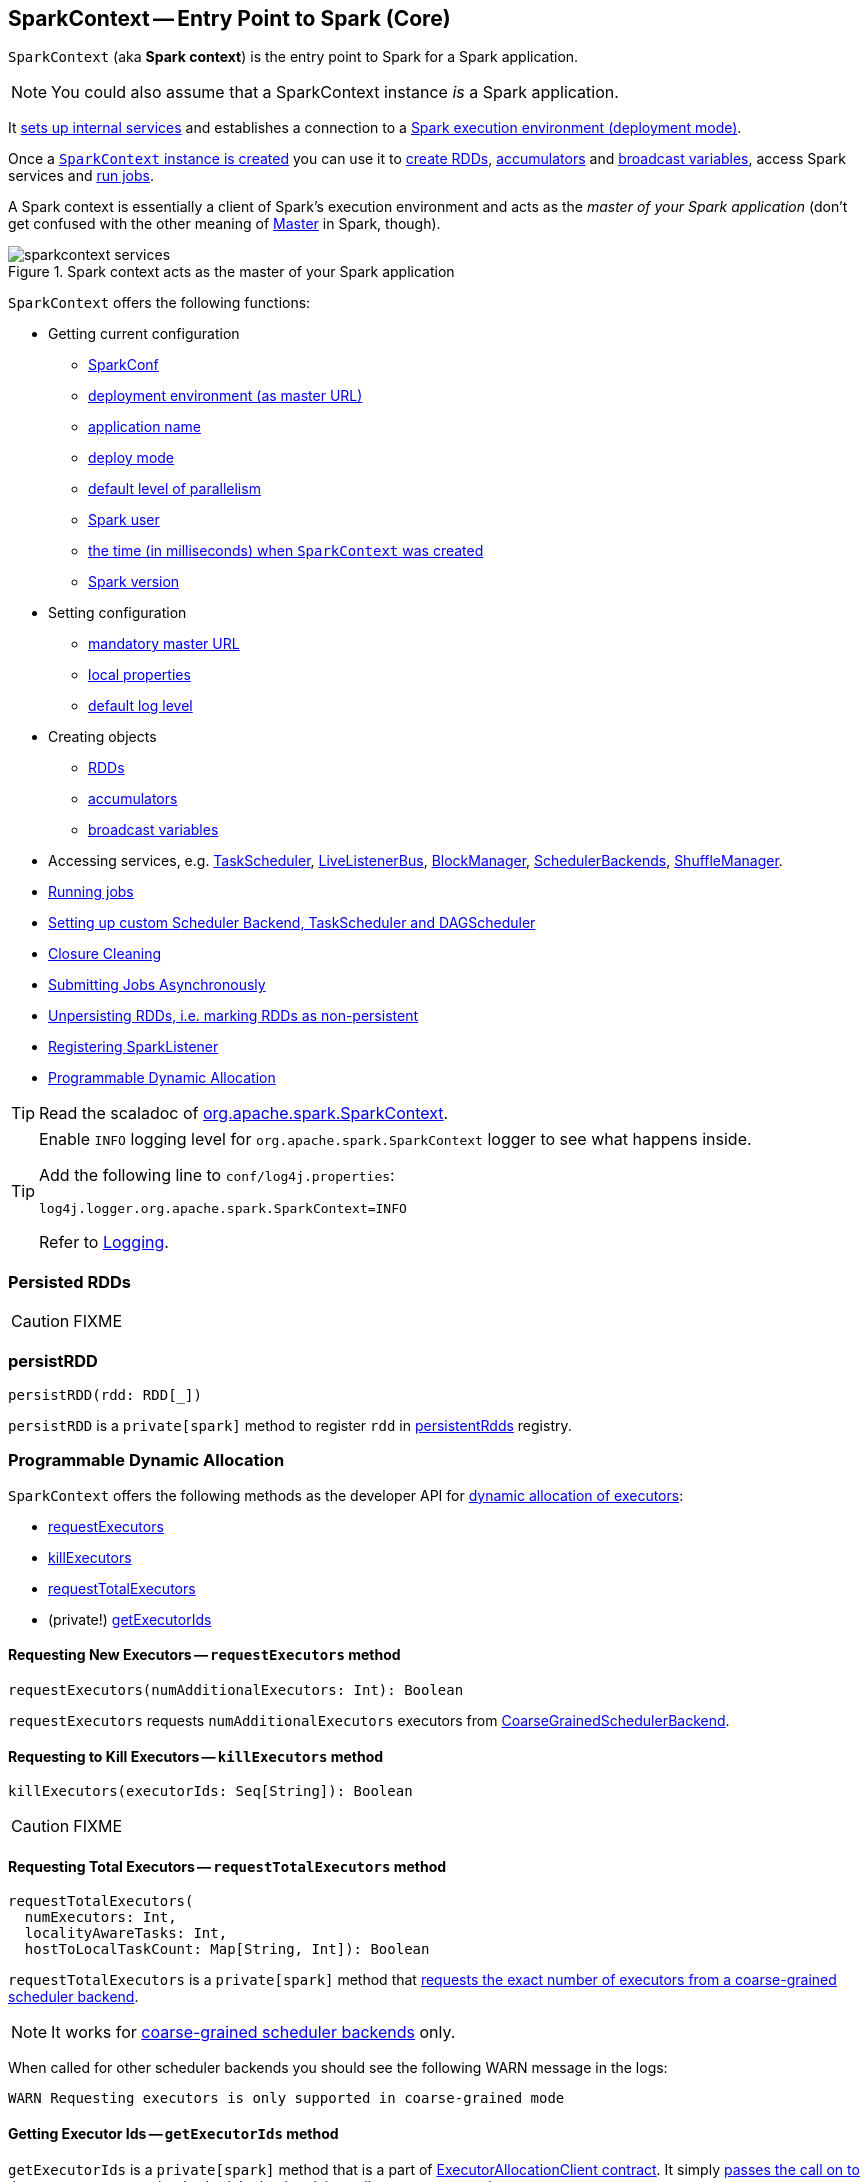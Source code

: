== [[SparkContext]] SparkContext -- Entry Point to Spark (Core)

`SparkContext` (aka *Spark context*) is the entry point to Spark for a Spark application.

NOTE: You could also assume that a SparkContext instance _is_ a Spark application.

It link:spark-sparkcontext-creating-instance-internals.adoc[sets up internal services] and establishes a connection to a link:spark-deployment-environments.adoc[Spark execution environment (deployment mode)].

Once a <<creating-instance, `SparkContext` instance is created>> you can use it to <<creating-rdds, create RDDs>>, <<creating-accumulators, accumulators>> and <<creating-broadcast-variables, broadcast variables>>, access Spark services and <<running-jobs, run jobs>>.

A Spark context is essentially a client of Spark's execution environment and acts as the _master of your Spark application_ (don't get confused with the other meaning of link:spark-master.adoc[Master] in Spark, though).

.Spark context acts as the master of your Spark application
image::diagrams/sparkcontext-services.png[align="center"]

`SparkContext` offers the following functions:

* Getting current configuration
** <<getConf, SparkConf>>
** <<master, deployment environment (as master URL)>>
** <<appName, application name>>
** <<deployMode, deploy mode>>
** <<defaultParallelism, default level of parallelism>>
** <<sparkUser, Spark user>>
** <<startTime, the time (in milliseconds) when `SparkContext` was created>>
** <<version, Spark version>>

* Setting configuration
** <<master-url, mandatory master URL>>
** <<setting-local-properties, local properties>>
** <<setting-default-log-level, default log level>>
* Creating objects
** <<creating-rdds, RDDs>>
** <<creating-accumulators, accumulators>>
** <<creating-broadcast-variables, broadcast variables>>
* Accessing services, e.g. link:spark-taskscheduler.adoc[TaskScheduler], link:spark-LiveListenerBus.adoc[LiveListenerBus], link:spark-blockmanager.adoc[BlockManager], link:spark-scheduler-backends.adoc[SchedulerBackends], link:spark-shuffle-manager.adoc[ShuffleManager].
* <<running-jobs, Running jobs>>
* <<custom-schedulers, Setting up custom Scheduler Backend, TaskScheduler and DAGScheduler>>
* <<closure-cleaning, Closure Cleaning>>
* <<submitJob, Submitting Jobs Asynchronously>>
* <<unpersist, Unpersisting RDDs, i.e. marking RDDs as non-persistent>>
* <<addSparkListener, Registering SparkListener>>
* <<dynamic-allocation, Programmable Dynamic Allocation>>

TIP: Read the scaladoc of  http://spark.apache.org/docs/latest/api/scala/index.html#org.apache.spark.SparkContext[org.apache.spark.SparkContext].

[TIP]
====
Enable `INFO` logging level for `org.apache.spark.SparkContext` logger to see what happens inside.

Add the following line to `conf/log4j.properties`:

```
log4j.logger.org.apache.spark.SparkContext=INFO
```

Refer to link:spark-logging.adoc[Logging].
====

=== [[persistentRdds]] Persisted RDDs

CAUTION: FIXME

=== [[persistRDD]] persistRDD

[source, scala]
----
persistRDD(rdd: RDD[_])
----

`persistRDD` is a `private[spark]` method to register `rdd` in <<persistentRdds, persistentRdds>> registry.

=== [[dynamic-allocation]] Programmable Dynamic Allocation

`SparkContext` offers the following methods as the developer API for link:spark-dynamic-allocation.adoc[dynamic allocation of executors]:

* <<requestExecutors, requestExecutors>>
* <<killExecutors, killExecutors>>
* <<requestTotalExecutors, requestTotalExecutors>>
* (private!) <<getExecutorIds, getExecutorIds>>

==== [[requestExecutors]] Requesting New Executors -- `requestExecutors` method

[source, scala]
----
requestExecutors(numAdditionalExecutors: Int): Boolean
----

`requestExecutors` requests `numAdditionalExecutors` executors from link:spark-scheduler-backends-coarse-grained.adoc[CoarseGrainedSchedulerBackend].

==== [[killExecutors]] Requesting to Kill Executors -- `killExecutors` method

[source, scala]
----
killExecutors(executorIds: Seq[String]): Boolean
----

CAUTION: FIXME

==== [[requestTotalExecutors]] Requesting Total Executors -- `requestTotalExecutors` method

[source, scala]
----
requestTotalExecutors(
  numExecutors: Int,
  localityAwareTasks: Int,
  hostToLocalTaskCount: Map[String, Int]): Boolean
----

`requestTotalExecutors` is a `private[spark]` method that link:spark-scheduler-backends-coarse-grained.adoc#requestTotalExecutors[requests the exact number of executors from a coarse-grained scheduler backend].

NOTE: It works for link:spark-scheduler-backends-coarse-grained.adoc[coarse-grained scheduler backends] only.

When called for other scheduler backends you should see the following WARN message in the logs:

```
WARN Requesting executors is only supported in coarse-grained mode
```

==== [[getExecutorIds]] Getting Executor Ids -- `getExecutorIds` method

`getExecutorIds` is a `private[spark]` method that is a part of link:spark-service-ExecutorAllocationClient.adoc[ExecutorAllocationClient contract]. It simply link:spark-scheduler-backends-coarse-grained.adoc#getExecutorIds[passes the call on to the current coarse-grained scheduler backend, i.e. calls `getExecutorIds`].

NOTE: It works for link:spark-scheduler-backends-coarse-grained.adoc[coarse-grained scheduler backends] only.

When called for other scheduler backends you should see the following WARN message in the logs:

```
WARN Requesting executors is only supported in coarse-grained mode
```

CAUTION: FIXME Why does SparkContext implement the method for coarse-grained scheduler backends? Why doesn't SparkContext throw an exception when the method is called? Nobody seems to be using it (!)

=== [[creating-instance]] Creating SparkContext

You can create a `SparkContext` instance with or without creating a link:spark-configuration.adoc[SparkConf] object first.

NOTE: You may want to read link:spark-sparkcontext-creating-instance-internals.adoc[Inside Creating SparkContext] to learn what happens behind the scenes when `SparkContext` is created.

==== [[getOrCreate]] Getting Existing or Creating New SparkContext (getOrCreate methods)

[source, scala]
----
getOrCreate(): SparkContext
getOrCreate(conf: SparkConf): SparkContext
----

`SparkContext.getOrCreate` methods allow you to get the existing `SparkContext` or create a new one.

[source, scala]
----
import org.apache.spark.SparkContext
val sc = SparkContext.getOrCreate()

// Using an explicit SparkConf object
import org.apache.spark.SparkConf
val conf = new SparkConf()
  .setMaster("local[*]")
  .setAppName("SparkMe App")
val sc = SparkContext.getOrCreate(conf)
----

The no-param `getOrCreate` method requires that the two mandatory Spark settings - <<master, master>> and <<appName, application name>> - are specified using link:spark-submit.adoc[spark-submit].

==== [[constructors]] Constructors

[source, scala]
----
SparkContext()
SparkContext(conf: SparkConf)
SparkContext(master: String, appName: String, conf: SparkConf)
SparkContext(
  master: String,
  appName: String,
  sparkHome: String = null,
  jars: Seq[String] = Nil,
  environment: Map[String, String] = Map())
----

You can create a `SparkContext` instance using the four constructors.

[source, scala]
----
import org.apache.spark.SparkConf
val conf = new SparkConf()
  .setMaster("local[*]")
  .setAppName("SparkMe App")

import org.apache.spark.SparkContext
val sc = new SparkContext(conf)
----

When a Spark context starts up you should see the following INFO in the logs (amongst the other messages that come from the Spark services):

```
INFO SparkContext: Running Spark version 2.0.0-SNAPSHOT
```

NOTE: Only one SparkContext may be running in a single JVM (check out https://issues.apache.org/jira/browse/SPARK-2243[SPARK-2243 Support multiple SparkContexts in the same JVM]). Sharing access to a SparkContext in the JVM is the solution to share data within Spark (without relying on other means of data sharing using external data stores).

=== [[getConf]] Getting Current SparkConf (getConf method)

[source, scala]
----
getConf: SparkConf
----

`getConf` returns the current link:spark-configuration.adoc[SparkConf].

NOTE: Changing the `SparkConf` object does not change the current configuration (as the method returns a copy).

=== [[master]][[master-url]] Getting Deployment Environment (master method)

[source, scala]
----
master: String
----

`master` method returns the current value of link:spark-configuration.adoc#spark.master[spark.master] which is the link:spark-deployment-environments.adoc[deployment environment] in use.

=== [[appName]] Getting Application Name (appName method)

[source, scala]
----
appName: String
----

`appName` returns the value of the mandatory link:spark-configuration.adoc#spark.app.name[spark.app.name] setting.

NOTE: It is used in link:spark-standalone.adoc#SparkDeploySchedulerBackend[SparkDeploySchedulerBackend (to create a ApplicationDescription when it starts)], for link:spark-webui.adoc#SparkUI-createLiveUI[SparkUI.createLiveUI] (when link:spark-webui.adoc#spark_ui_enabled[spark.ui.enabled] is enabled), when `postApplicationStart` is executed, and for Mesos and checkpointing in Spark Streaming.

=== [[deployMode]] Getting Deploy Mode (deployMode method)

[source,scala]
----
deployMode: String
----

`deployMode` returns the current value of link:spark-deploy-mode.adoc[spark.submit.deployMode] setting or `client` if not set.

=== [[getSchedulingMode]] Getting Scheduling Mode (getSchedulingMode method)

[source, scala]
----
getSchedulingMode: SchedulingMode.SchedulingMode
----

`getSchedulingMode` returns the current link:spark-taskscheduler-schedulingmode.adoc[Scheduling Mode].

=== [[getPoolForName]] Getting Schedulable (Pool) by Name (getPoolForName method)

[source, scala]
----
getPoolForName(pool: String): Option[Schedulable]
----

`getPoolForName` returns a link:spark-taskscheduler-schedulable.adoc[Schedulable] by the `pool` name, if one exists.

NOTE: `getPoolForName` is part of the Developer's API and may change in the future.

Internally, it requests the link:spark-taskscheduler.adoc#rootPool[TaskScheduler for the root pool] and link:spark-taskscheduler-pool.adoc#schedulableNameToSchedulable[looks up the `Schedulable` by the `pool` name].

It is exclusively used to link:spark-webui-PoolPage.adoc[show pool details in web UI (for a stage)].

=== [[getAllPools]] Getting All Pools (getAllPools method)

[source, scala]
----
getAllPools: Seq[Schedulable]
----

`getAllPools` collects the link:spark-taskscheduler-pool.adoc[Pools] in link:spark-taskscheduler.adoc#contract[TaskScheduler.rootPool].

NOTE: `TaskScheduler.rootPool` is part of the link:spark-taskscheduler.adoc#contract[TaskScheduler Contract].

NOTE: `getAllPools` is part of the Developer's API.

CAUTION: FIXME Where is the method used?

NOTE: `getAllPools` is used to calculate pool names for link:spark-webui-AllStagesPage.adoc#pool-names[Stages tab in web UI] with FAIR scheduling mode used.

=== [[defaultParallelism]] Computing Default Level of Parallelism

*Default level of parallelism* is the number of link:spark-rdd-partitions.adoc[partitions] in RDDs when created without specifying them explicitly by a user.

It is used for the methods like `SparkContext.parallelize`, `SparkContext.range` and `SparkContext.makeRDD` (as well as link:spark-streaming/spark-streaming.adoc[Spark Streaming]'s `DStream.countByValue` and `DStream.countByValueAndWindow` and few other places). It is also used to instantiate link:spark-rdd-partitions.adoc#HashPartitioner[HashPartitioner] or for the minimum number of partitions in link:spark-rdd-hadooprdd.adoc[HadoopRDDs].

Internally, `defaultParallelism` relays requests for the default level of parallelism to link:spark-taskscheduler.adoc#defaultParallelism[TaskScheduler] (it is a part of its contract).

=== [[version]] Getting Spark Version

[source, scala]
----
version: String
----

`version` returns the Spark version this `SparkContext` uses.

=== [[setting-local-properties]][[setLocalProperty]] Setting Local Properties

[source, scala]
----
setLocalProperty(key: String, value: String): Unit
----

`setLocalProperty` sets a local thread-scoped `key` property to `value`.

[source, scala]
----
sc.setLocalProperty("spark.scheduler.pool", "myPool")
----

The goal of the local property concept is to differentiate between or group jobs submitted from different threads by local properties.

NOTE: It is used to link:spark-taskscheduler-FairSchedulableBuilder.adoc#spark.scheduler.pool[group jobs into pools in FAIR job scheduler by spark.scheduler.pool per-thread property] and in link:spark-sql-SQLExecution.adoc#withNewExecutionId[SQLExecution.withNewExecutionId Helper Methods]

If `value` is `null` the `key` property is removed the `key` from the local properties

[source, scala]
----
sc.setLocalProperty("spark.scheduler.pool", null)
----

A common use case for the local property concept is to set a local property in a thread, say link:spark-taskscheduler-FairSchedulableBuilder.adoc[spark.scheduler.pool], after which all jobs submitted within the thread will be grouped, say into a pool by FAIR job scheduler.

[source, scala]
----
val rdd = sc.parallelize(0 to 9)

sc.setLocalProperty("spark.scheduler.pool", "myPool")

// these two jobs (one per action) will run in the myPool pool
rdd.count
rdd.collect

sc.setLocalProperty("spark.scheduler.pool", null)

// this job will run in the default pool
rdd.count
----

=== [[makeRDD]] SparkContext.makeRDD

CAUTION: FIXME

=== [[submitJob]] Submitting Jobs Asynchronously

`SparkContext.submitJob` submits a job in an asynchronous, non-blocking way (using link:spark-dagscheduler.adoc#submitJob[DAGScheduler.submitJob] method).

It cleans the `processPartition` input function argument and returns an instance of link:spark-rdd-actions.adoc#FutureAction[SimpleFutureAction] that holds the link:link:spark-dagscheduler.adoc#JobWaiter[JobWaiter] instance (it has received from `DAGScheduler.submitJob`).

CAUTION: FIXME What are `resultFunc`?

It is used in:

* link:spark-rdd-actions.adoc#AsyncRDDActions[AsyncRDDActions] methods
* link:spark-streaming/spark-streaming.adoc[Spark Streaming] for link:spark-streaming/spark-streaming-receivertracker.adoc#ReceiverTrackerEndpoint-startReceiver[ReceiverTrackerEndpoint.startReceiver]

=== [[spark-configuration]] Spark Configuration

CAUTION: FIXME

=== [[sparkcontext-and-rdd]] SparkContext and RDDs

You use a Spark context to create RDDs (see <<creating-rdds, Creating RDD>>).

When an RDD is created, it belongs to and is completely owned by the Spark context it originated from. RDDs can't by design be shared between SparkContexts.

.A Spark context creates a living space for RDDs.
image::diagrams/sparkcontext-rdds.png[align="center"]

=== [[creating-rdds]][[parallelize]] Creating RDD

`SparkContext` allows you to create many different RDDs from input sources like:

* Scala's collections, i.e. `sc.parallelize(0 to 100)`
* local or remote filesystems, i.e. `sc.textFile("README.md")`
* Any Hadoop `InputSource` using `sc.newAPIHadoopFile`

Read link:spark-rdd.adoc#creating-rdds[Creating RDDs] in link:spark-rdd.adoc[RDD - Resilient Distributed Dataset].

=== [[unpersist]] Unpersisting RDDs (Marking RDDs as non-persistent)

It removes an RDD from the master's link:spark-blockmanager.adoc[Block Manager] (calls `removeRdd(rddId: Int, blocking: Boolean)`) and the internal <<persistentRdds, persistentRdds>> mapping.

It finally posts link:spark-SparkListener.adoc#SparkListenerUnpersistRDD[SparkListenerUnpersistRDD] message to `listenerBus`.

=== [[setCheckpointDir]] Setting Checkpoint Directory (setCheckpointDir method)

[source, scala]
----
setCheckpointDir(directory: String)
----

`setCheckpointDir` method is used to set up the checkpoint directory...FIXME

CAUTION: FIXME

=== [[register]] Registering Custom Accumulators (register methods)

[source, scala]
----
register(acc: AccumulatorV2[_, _]): Unit
register(acc: AccumulatorV2[_, _], name: String): Unit
----

`register` registers the `acc` link:spark-accumulators.adoc[accumulator]. You can optionally give an accumulator a `name`.

TIP: You can create built-in accumulators for longs, doubles, and collection types using <<creating-accumulators, specialized methods>>.

Internally, link:spark-accumulators.adoc#register[`register` registers the `SparkContext` to the accumulator].

=== [[creating-accumulators]][[longAccumulator]][[doubleAccumulator]][[collectionAccumulator]] Creating Built-In Accumulators

[source, scala]
----
longAccumulator: LongAccumulator
longAccumulator(name: String): LongAccumulator
doubleAccumulator: DoubleAccumulator
doubleAccumulator(name: String): DoubleAccumulator
collectionAccumulator[T]: CollectionAccumulator[T]
collectionAccumulator[T](name: String): CollectionAccumulator[T]
----

You can use `longAccumulator`, `doubleAccumulator` or `collectionAccumulator` to create and register link:spark-accumulators.adoc[accumulators] for simple and collection values.

`longAccumulator` returns link:spark-accumulators.adoc#LongAccumulator[LongAccumulator] with the zero value `0`.

`doubleAccumulator` returns link:spark-accumulators.adoc#DoubleAccumulator[DoubleAccumulator] with the zero value `0.0`.

`collectionAccumulator` returns link:spark-accumulators.adoc#CollectionAccumulator[CollectionAccumulator] with the zero value `java.util.List[T]`.

[source, scala]
----
scala> val acc = sc.longAccumulator
acc: org.apache.spark.util.LongAccumulator = LongAccumulator(id: 0, name: None, value: 0)

scala> val counter = sc.longAccumulator("counter")
counter: org.apache.spark.util.LongAccumulator = LongAccumulator(id: 1, name: Some(counter), value: 0)

scala> counter.value
res0: Long = 0

scala> sc.parallelize(0 to 9).foreach(n => counter.add(n))

scala> counter.value
res3: Long = 45
----

The `name` input parameter allows you to give a name to an accumulator and have it displayed in link:spark-webui-StagePage.adoc#accumulators[Spark UI] (under Stages tab for a given stage).

.Accumulators in the Spark UI
image::images/spark-webui-accumulators.png[align="center"]

TIP: You can register custom accumulators using <<register, register>> methods.

=== [[broadcast]][[creating-broadcast-variables]] Creating Broadcast Variables

[source, scala]
----
broadcast[T](value: T): Broadcast[T]
----

`broadcast` method creates a link:spark-broadcast.adoc[broadcast variable] that is a shared memory with `value` on all Spark executors.

```
scala> val hello = sc.broadcast("hello")
hello: org.apache.spark.broadcast.Broadcast[String] = Broadcast(0)
```

Spark transfers the value to Spark executors _once_, and tasks can share it without incurring repetitive network transmissions when requested multiple times.

.Broadcasting a value to executors
image::images/sparkcontext-broadcast-executors.png[align="center"]

When a broadcast value is created the following INFO message appears in the logs:

```
INFO SparkContext: Created broadcast [id] from broadcast at <console>:25
```

[NOTE]
====
Spark does not support broadcasting RDDs.

```
scala> sc.broadcast(sc.range(0, 10))
java.lang.IllegalArgumentException: requirement failed: Can not directly broadcast RDDs; instead, call collect() and broadcast the result.
  at scala.Predef$.require(Predef.scala:224)
  at org.apache.spark.SparkContext.broadcast(SparkContext.scala:1392)
  ... 48 elided
```
====

Once created, the broadcast variable (and other blocks) are displayed per executor and the driver in web UI (under link:spark-webui-executors.adoc[Executors tab]).

.Broadcast Variables In web UI's Executors Tab
image::images/spark-broadcast-webui-executors-rdd-blocks.png[align="center"]

=== [[jars]] Distribute JARs to workers

The jar you specify with `SparkContext.addJar` will be copied to all the worker nodes.

The configuration setting `spark.jars` is a comma-separated list of jar paths to be included in all tasks executed from this SparkContext. A path can either be a local file, a file in HDFS (or other Hadoop-supported filesystems), an HTTP, HTTPS or FTP URI, or `local:/path` for a file on every worker node.

```
scala> sc.addJar("build.sbt")
15/11/11 21:54:54 INFO SparkContext: Added JAR build.sbt at http://192.168.1.4:49427/jars/build.sbt with timestamp 1447275294457
```

CAUTION: FIXME Why is HttpFileServer used for addJar?

=== SparkContext as the global configuration for services

SparkContext keeps track of:

* shuffle ids using `nextShuffleId` internal field for link:spark-dagscheduler-ShuffleMapStage.adoc[registering shuffle dependencies] to link:spark-shuffle-manager.adoc[Shuffle Service].

=== [[runJob]][[running-jobs]] Running Jobs (runJob methods)

[source, scala]
----
runJob[T, U](
  rdd: RDD[T],
  func: (TaskContext, Iterator[T]) => U,
  partitions: Seq[Int],
  resultHandler: (Int, U) => Unit): Unit
runJob[T, U](
  rdd: RDD[T],
  func: (TaskContext, Iterator[T]) => U,
  partitions: Seq[Int]): Array[U]
runJob[T, U](
  rdd: RDD[T],
  func: Iterator[T] => U,
  partitions: Seq[Int]): Array[U]
runJob[T, U](rdd: RDD[T], func: (TaskContext, Iterator[T]) => U): Array[U]
runJob[T, U](rdd: RDD[T], func: Iterator[T] => U): Array[U]
runJob[T, U](
  rdd: RDD[T],
  processPartition: (TaskContext, Iterator[T]) => U,
  resultHandler: (Int, U) => Unit)
runJob[T, U: ClassTag](
  rdd: RDD[T],
  processPartition: Iterator[T] => U,
  resultHandler: (Int, U) => Unit)
----

link:spark-rdd.adoc#actions[RDD actions] in Spark run link:spark-dagscheduler-jobs.adoc[jobs] using one of `runJob` methods. It executes a function on one or many partitions of a RDD to produce a collection of values per partition.

TIP: For some actions, e.g. `first()` and `lookup()`, there is no need to compute all the partitions of the RDD in a job. And Spark knows it.

[source,scala]
----
import org.apache.spark.TaskContext

scala> sc.runJob(lines, (t: TaskContext, i: Iterator[String]) => 1) // <1>
res0: Array[Int] = Array(1, 1)  // <2>
----
<1> Run a job using `runJob` on `lines` RDD with a function that returns 1 for every partition (of `lines` RDD).
<2> What can you say about the number of partitions of the `lines` RDD? Is your result `res0` different than mine? Why?

TIP: Read about `TaskContext` in link:spark-taskscheduler-taskcontext.adoc[TaskContext].

Running a job is essentially executing a `func` function on all or a subset of partitions in an `rdd` RDD and returning the result as an array (with elements being the results per partition).

When executed, `runJob` prints out the following INFO message:

```
INFO Starting job: ...
```

And it follows up on link:spark-rdd-lineage.adoc#spark.logLineage[spark.logLineage] and then hands over the execution to link:spark-dagscheduler.adoc#runJob[DAGScheduler.runJob].

.Executing action
image::images/spark-runjob.png[align="center"]

Before the method finishes, it does link:spark-rdd-checkpointing.adoc[checkpointing] and posts `JobSubmitted` event (see <<event-loop, Event loop>>).

[CAUTION]
====
Spark can only run jobs when a Spark context is available and active, i.e. started. See <<stopping, Stopping Spark context>>.

Since SparkContext runs inside a Spark driver, i.e. a Spark application, it must be alive to run jobs.
====

=== [[stop]][[stopping]] Stopping SparkContext (stop method)

[source, scala]
----
stop(): Unit
----

You can stop a `SparkContext` using `stop` method. Stopping a Spark context stops the link:spark-sparkenv.adoc[Spark Runtime Environment] and shuts down the entire Spark application (see link:spark-anatomy-spark-application.adoc[Anatomy of Spark Application]).

Calling `stop` many times leads to the following INFO message in the logs:

```
INFO SparkContext: SparkContext already stopped.
```

An attempt to use a stopped SparkContext's services will result in `java.lang.IllegalStateException: SparkContext has been shutdown`.

[source, scala]
----
scala> sc.stop

scala> sc.parallelize(0 to 5)
java.lang.IllegalStateException: Cannot call methods on a stopped SparkContext.
----

When a SparkContext is being stopped, it does the following:

* Posts a application end event link:spark-SparkListener.adoc#SparkListenerApplicationEnd[SparkListenerApplicationEnd] to link:spark-LiveListenerBus.adoc[LiveListenerBus]
* Stops link:spark-webui.adoc[web UI]
* Requests link:spark-metrics.adoc[MetricSystem] to report metrics from all registered sinks (using `MetricsSystem.report()`)
* `metadataCleaner.cancel()`
* Stops link:spark-service-contextcleaner.adoc[ContextCleaner]
* Stops link:spark-service-executor-allocation-manager.adoc[ExecutorAllocationManager]
* Stops link:spark-dagscheduler.adoc[DAGScheduler]
* Stops link:spark-LiveListenerBus.adoc[LiveListenerBus]
* Stops link:spark-scheduler-listeners-eventlogginglistener.adoc[EventLoggingListener]
* Stops link:spark-sparkcontext-HeartbeatReceiver.adoc[HeartbeatReceiver]
* Stops optional <<ConsoleProgressBar, ConsoleProgressBar>>
* It clears the reference to TaskScheduler (i.e. `_taskScheduler` is `null`)
* Stops link:spark-sparkenv.adoc[SparkEnv] and calls `SparkEnv.set(null)`

CAUTION: FIXME `SparkEnv.set(null)` what is this doing?

* It clears link:yarn/spark-yarn-client.adoc#SPARK_YARN_MODE[SPARK_YARN_MODE flag].

* It calls `SparkContext.clearActiveContext()`.

CAUTION: FIXME What is `SparkContext.clearActiveContext()` doing?

If all went fine till now you should see the following INFO message in the logs:

```
INFO SparkContext: Successfully stopped SparkContext
```

=== [[addSparkListener]] Registering SparkListener -- `addSparkListener` method

[source, scala]
----
addSparkListener(listener: SparkListenerInterface): Unit
----

You can register a custom link:spark-SparkListener.adoc#SparkListenerInterface[SparkListenerInterface] using `addSparkListener` method

NOTE: You can also register custom listeners using link:spark-LiveListenerBus.adoc#spark_extraListeners[spark.extraListeners] setting.

=== [[custom-schedulers]] Custom SchedulerBackend, TaskScheduler and DAGScheduler

By default, SparkContext uses (`private[spark]` class) `org.apache.spark.scheduler.DAGScheduler`, but you can develop your own custom DAGScheduler implementation, and use (`private[spark]`) `SparkContext.dagScheduler_=(ds: DAGScheduler)` method to assign yours.

It is also applicable to `SchedulerBackend` and `TaskScheduler` using `schedulerBackend_=(sb: SchedulerBackend)` and `taskScheduler_=(ts: TaskScheduler)` methods, respectively.

CAUTION: FIXME Make it an advanced exercise.

=== [[events]] Events

When a Spark context starts, it triggers link:spark-SparkListener.adoc#SparkListenerEnvironmentUpdate[SparkListenerEnvironmentUpdate] and link:spark-SparkListener.adoc#SparkListenerApplicationStart[SparkListenerApplicationStart] messages.

Refer to the section <<creating-instance, SparkContext's initialization>>.

=== [[setLogLevel]][[setting-default-log-level]] Setting Default Log Level (setLogLevel method)

[source, scala]
----
setLogLevel(logLevel: String)
----

`setLogLevel` allows you to set the root logging level in a Spark application, e.g. link:spark-shell.adoc[Spark shell].

Internally, `setLogLevel` calls `org.apache.log4j.Level.toLevel(logLevel)` and `org.apache.log4j.Logger.getRootLogger().setLevel(l)`.

=== [[SparkStatusTracker]] SparkStatusTracker

`SparkStatusTracker` requires a Spark context to work. It is created as part of <<creating-instance, SparkContext's initialization>>.

SparkStatusTracker is only used by <<ConsoleProgressBar, ConsoleProgressBar>>.

=== [[ConsoleProgressBar]] ConsoleProgressBar

`ConsoleProgressBar` shows the progress of active stages in console (to `stderr`). It polls the status of stages from <<SparkStatusTracker, SparkStatusTracker>> periodically and prints out active stages with more than one task. It keeps overwriting itself to hold in one line for at most 3 first concurrent stages at a time.

```
[Stage 0:====>          (316 + 4) / 1000][Stage 1:>                (0 + 0) / 1000][Stage 2:>                (0 + 0) / 1000]]]
```

The progress includes the stage's id, the number of completed, active, and total tasks.

It is useful when you `ssh` to workers and want to see the progress of active stages.

It is only instantiated if the value of the boolean property `spark.ui.showConsoleProgress` (default: `true`) is `true` and the log level of `org.apache.spark.SparkContext` logger is `WARN` or higher (refer to link:spark-logging.adoc[Logging]).

[source, scala]
----
import org.apache.log4j._
Logger.getLogger("org.apache.spark.SparkContext").setLevel(Level.WARN)
----

To print the progress nicely ConsoleProgressBar uses `COLUMNS` environment variable to know the width of the terminal. It assumes `80` columns.

The progress bar prints out the status after a stage has ran at least `500ms`, every `200ms` (the values are not configurable).

See the progress bar in Spark shell with the following:

[source]
----
$ ./bin/spark-shell --conf spark.ui.showConsoleProgress=true  # <1>

scala> sc.setLogLevel("OFF")  // <2>

scala> Logger.getLogger("org.apache.spark.SparkContext").setLevel(Level.WARN)  // <3>

scala> sc.parallelize(1 to 4, 4).map { n => Thread.sleep(500 + 200 * n); n }.count  // <4>
[Stage 2:>                                                          (0 + 4) / 4]
[Stage 2:==============>                                            (1 + 3) / 4]
[Stage 2:=============================>                             (2 + 2) / 4]
[Stage 2:============================================>              (3 + 1) / 4]
----
<1> Make sure `spark.ui.showConsoleProgress` is `true`. It is by default.
<2> Disable (`OFF`) the root logger (that includes Spark's logger)
<3> Make sure `org.apache.spark.SparkContext` logger is at least `WARN`.
<4> Run a job with 4 tasks with 500ms initial sleep and 200ms sleep chunks to see the progress bar.

https://youtu.be/uEmcGo8rwek[Watch the short video] that show ConsoleProgressBar in action.

You may want to use the following example to see the progress bar in full glory - all 3 concurrent stages in console (borrowed from https://github.com/apache/spark/pull/3029#issuecomment-63244719[a comment to [SPARK-4017\] show progress bar in console #3029]):

```
> ./bin/spark-shell
scala> val a = sc.makeRDD(1 to 1000, 10000).map(x => (x, x)).reduceByKey(_ + _)
scala> val b = sc.makeRDD(1 to 1000, 10000).map(x => (x, x)).reduceByKey(_ + _)
scala> a.union(b).count()
```

=== [[closure-cleaning]] Closure Cleaning (clean method)

Every time an action is called, Spark cleans up the closure, i.e. the body of the action, before it is serialized and sent over the wire to executors.

SparkContext comes with `clean(f: F, checkSerializable: Boolean = true)` method that does this. It in turn calls `ClosureCleaner.clean` method.

Not only does `ClosureCleaner.clean` method clean the closure, but also does it transitively, i.e. referenced closures are cleaned transitively.

A closure is considered serializable as long as it does not explicitly reference unserializable objects. It does so by traversing the hierarchy of enclosing closures and null out any references that are not actually used by the starting closure.

[TIP]
====
Enable `DEBUG` logging level for `org.apache.spark.util.ClosureCleaner` logger to see what happens inside the class.

Add the following line to `conf/log4j.properties`:

```
log4j.logger.org.apache.spark.util.ClosureCleaner=DEBUG
```

Refer to link:spark-logging.adoc[Logging].
====

With `DEBUG` logging level you should see the following messages in the logs:

```
+++ Cleaning closure [func] ([func.getClass.getName]) +++
 + declared fields: [declaredFields.size]
     [field]
 ...
+++ closure [func] ([func.getClass.getName]) is now cleaned +++
```

Serialization is verified using a new instance of `Serializer` (as link:spark-sparkenv.adoc#closureSerializer[closure Serializer]). Refer to link:spark-serialization.adoc[Serialization].

CAUTION: FIXME an example, please.

=== [[hadoopConfiguration]] Hadoop Configuration

While a <<creating-instance, `SparkContext` is being created>>, so is a Hadoop configuration (as an instance of https://hadoop.apache.org/docs/current/api/org/apache/hadoop/conf/Configuration.html[org.apache.hadoop.conf.Configuration] that is available as `_hadoopConfiguration`).

NOTE: link:varia/spark-hadoop.adoc#SparkHadoopUtil[SparkHadoopUtil.get.newConfiguration] is used.

If a SparkConf is provided it is used to build the configuration as described. Otherwise, the default `Configuration` object is returned.

If `AWS_ACCESS_KEY_ID` and `AWS_SECRET_ACCESS_KEY` are both available, the following settings are set for the Hadoop configuration:

* `fs.s3.awsAccessKeyId`, `fs.s3n.awsAccessKeyId`, `fs.s3a.access.key` are set to the value of `AWS_ACCESS_KEY_ID`
* `fs.s3.awsSecretAccessKey`, `fs.s3n.awsSecretAccessKey`, and `fs.s3a.secret.key` are set to the value of `AWS_SECRET_ACCESS_KEY`

Every `spark.hadoop.` setting becomes a setting of the configuration with the prefix `spark.hadoop.` removed for the key.

The value of `spark.buffer.size` (default: `65536`) is used as the value of `io.file.buffer.size`.

=== [[listenerBus]] listenerBus

`listenerBus` is a link:spark-LiveListenerBus.adoc[LiveListenerBus] object that acts as a mechanism to announce events to other services on the link:spark-driver.adoc[driver].

NOTE: It is created and started when link:spark-sparkcontext-creating-instance-internals.adoc[SparkContext starts] and, since it is a single-JVM event bus, is exclusively used on the driver.

NOTE: `listenerBus` is a `private[spark]` value in `SparkContext`.

=== [[startTime]] Time when SparkContext was Created (startTime value)

[source, scala]
----
startTime: Long
----

`startTime` is the time in milliseconds when <<creating-instance, SparkContext was created>>.

[source, scala]
----
scala> sc.startTime
res0: Long = 1464425605653
----

=== [[sparkUser]] Spark User (sparkUser value)

[source, scala]
----
sparkUser: String
----

`sparkUser` is the user who started the `SparkContext` instance.

NOTE: It is computed when link:spark-sparkcontext-creating-instance-internals.adoc#sparkUser[SparkContext is created] using link:spark-sparkcontext-creating-instance-internals.adoc#[Utils.getCurrentUserName].

=== [[settings]] Settings

==== [[spark.driver.allowMultipleContexts]] spark.driver.allowMultipleContexts

Quoting the scaladoc of  http://spark.apache.org/docs/latest/api/scala/index.html#org.apache.spark.SparkContext[org.apache.spark.SparkContext]:

> Only one SparkContext may be active per JVM. You must `stop()` the active SparkContext before creating a new one.

You can however control the behaviour using `spark.driver.allowMultipleContexts` flag.

It is disabled, i.e. `false`, by default.

If enabled (i.e. `true`), Spark prints the following WARN message to the logs:

```
WARN Multiple running SparkContexts detected in the same JVM!
```

If disabled (default), it will throw an `SparkException` exception:

```
Only one SparkContext may be running in this JVM (see SPARK-2243). To ignore this error, set spark.driver.allowMultipleContexts = true. The currently running SparkContext was created at:
[ctx.creationSite.longForm]
```

When creating an instance of `SparkContext`, Spark marks the current thread as having it being created (very early in the instantiation process).

CAUTION: It's not guaranteed that Spark will work properly with two or more SparkContexts. Consider the feature a work in progress.

=== [[environment-variables]] Environment Variables

==== [[SPARK_EXECUTOR_MEMORY]] SPARK_EXECUTOR_MEMORY

`SPARK_EXECUTOR_MEMORY` sets the amount of memory to allocate to each executor. See link:spark-executor.adoc#memory[Executor Memory].

==== [[SPARK_USER]] SPARK_USER

`SPARK_USER` is the user who is running `SparkContext`. It is available later as <<sparkUser, sparkUser>>.
